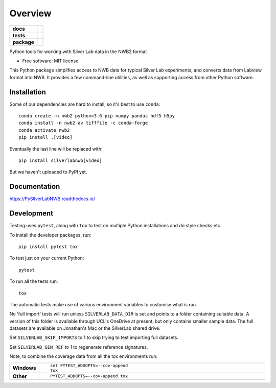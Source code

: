 ========
Overview
========

.. start-badges

.. list-table::
    :stub-columns: 1

    * - docs
      - |docs|
    * - tests
      - | |travis| |appveyor|
        | |codecov|
    * - package
      - | |version| |wheel| |supported-versions| |supported-implementations|

.. |docs| image:: https://readthedocs.org/projects/pysilverlabnwb/badge/?style=flat
    :target: https://readthedocs.org/projects/pysilverlabnwb
    :alt: Documentation Status

.. |travis| image:: https://travis-ci.org/SilverLabUCL/PySilverLabNWB.svg?branch=master
    :alt: Travis-CI Build Status
    :target: https://travis-ci.org/SilverLabUCL/PySilverLabNWB

.. |appveyor| image:: https://ci.appveyor.com/api/projects/status/github/jonc125/PySilverLabNWB?branch=master&svg=true
    :alt: AppVeyor Build Status
    :target: https://ci.appveyor.com/project/jonc125/PySilverLabNWB

.. |codecov| image:: https://codecov.io/github/SilverLabUCL/PySilverLabNWB/coverage.svg?branch=master
    :alt: Coverage Status
    :target: https://codecov.io/github/SilverLabUCL/PySilverLabNWB

.. |version| image:: https://img.shields.io/pypi/v/silverlabnwb.svg
    :alt: PyPI Package latest release
    :target: https://pypi.python.org/pypi/silverlabnwb

.. |wheel| image:: https://img.shields.io/pypi/wheel/silverlabnwb.svg
    :alt: PyPI Wheel
    :target: https://pypi.python.org/pypi/silverlabnwb

.. |supported-versions| image:: https://img.shields.io/pypi/pyversions/silverlabnwb.svg
    :alt: Supported versions
    :target: https://pypi.python.org/pypi/silverlabnwb

.. |supported-implementations| image:: https://img.shields.io/pypi/implementation/silverlabnwb.svg
    :alt: Supported implementations
    :target: https://pypi.python.org/pypi/silverlabnwb


.. end-badges

Python tools for working with Silver Lab data in the NWB2 format

* Free software: MIT license

This Python package simplifies access to NWB data for typical Silver Lab experiments,
and converts data from Labview format into NWB.
It provides a few command-line utilities, as well as supporting access from other Python software.


Installation
============

Some of our dependencies are hard to install, so it's best to use ``conda``::

    conda create -n nwb2 python=3.6 pip numpy pandas hdf5 h5py
    conda install -n nwb2 av tifffile -c conda-forge
    conda activate nwb2
    pip install .[video]

Eventually the last line will be replaced with::

    pip install silverlabnwb[video]

But we haven't uploaded to PyPI yet.


Documentation
=============

https://PySilverLabNWB.readthedocs.io/


Development
===========

Testing uses ``pytest``, along with ``tox`` to test on multiple Python installations and do style checks etc.

To install the developer packages, run::

    pip install pytest tox

To test just on your current Python::

    pytest

To run all the tests run::

    tox


The automatic tests make use of various environment variables to customise what is run.

No 'full import' tests will run unless ``SILVERLAB_DATA_DIR`` is set and points to a folder containing suitable data.
A version of this folder is available through UCL's OneDrive at present,
but only contains smaller sample data.
The full datasets are available on Jonathan's Mac or the SilverLab shared drive.

Set ``SILVERLAB_SKIP_IMPORTS`` to 1 to skip trying to test importing full datasets.

Set ``SILVERLAB_GEN_REF`` to 1 to regenerate reference signatures.


Note, to combine the coverage data from all the tox environments run:

.. list-table::
    :widths: 10 90
    :stub-columns: 1

    - - Windows
      - ::

            set PYTEST_ADDOPTS=--cov-append
            tox

    - - Other
      - ::

            PYTEST_ADDOPTS=--cov-append tox
